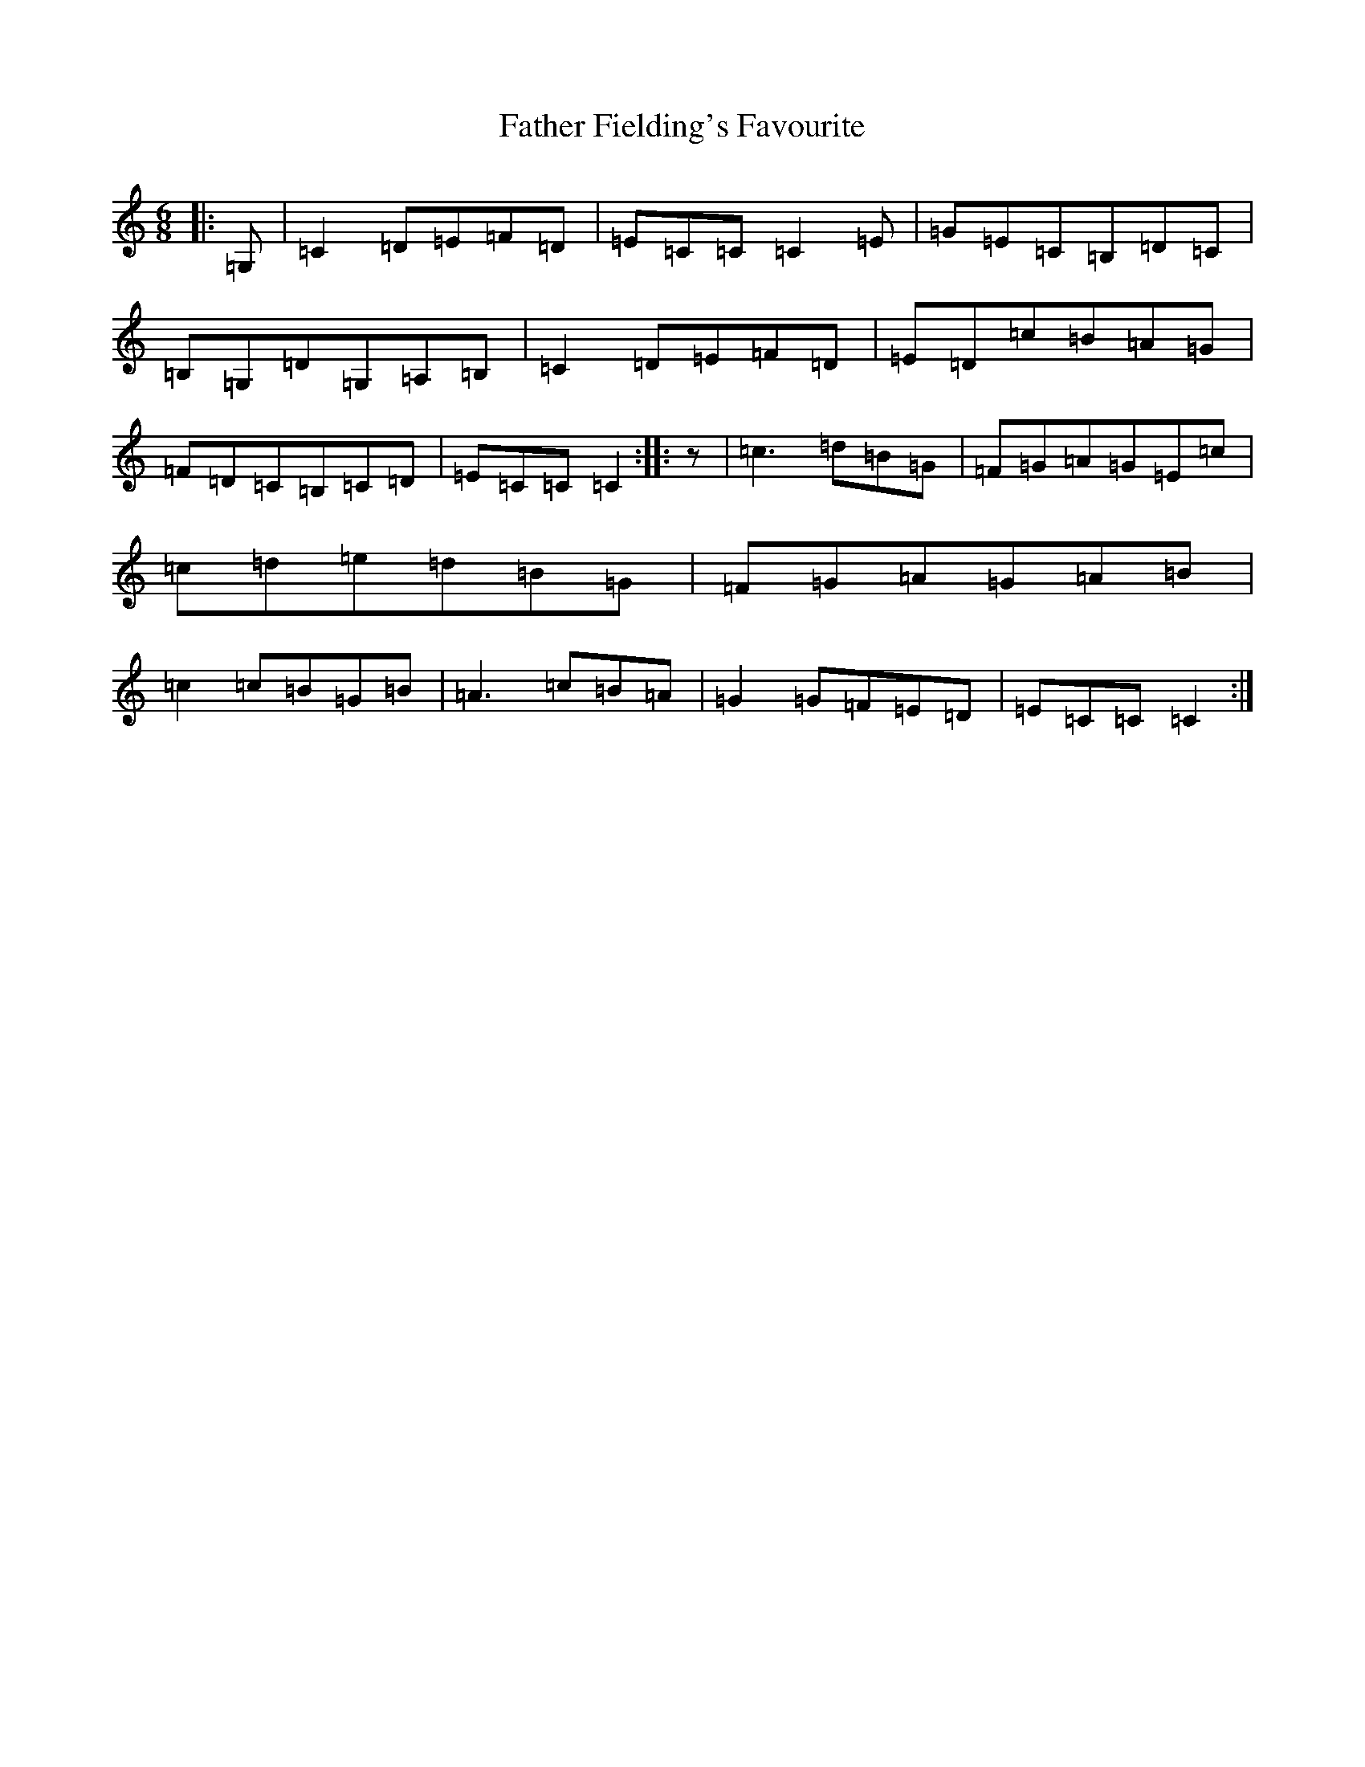 X: 11183
T: Father Fielding's Favourite
S: https://thesession.org/tunes/2583#setting2583
Z: G Major
R: jig
M:6/8
L:1/8
K: C Major
|:=G,|=C2=D=E=F=D|=E=C=C=C2=E|=G=E=C=B,=D=C|=B,=G,=D=G,=A,=B,|=C2=D=E=F=D|=E=D=c=B=A=G|=F=D=C=B,=C=D|=E=C=C=C2:||:z|=c3=d=B=G|=F=G=A=G=E=c|=c=d=e=d=B=G|=F=G=A=G=A=B|=c2=c=B=G=B|=A3=c=B=A|=G2=G=F=E=D|=E=C=C=C2:|